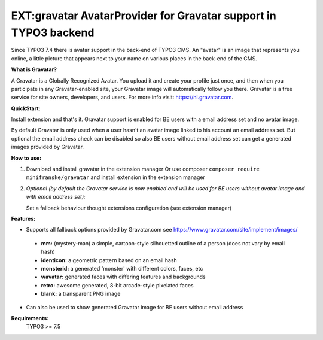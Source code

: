 =================================================================
EXT:gravatar AvatarProvider for Gravatar support in TYPO3 backend
=================================================================

Since TYPO3 7.4 there is avatar support in the back-end of TYPO3 CMS. An "avatar" is an image that represents you
online, a little picture that appears next to your name on various places in the back-end of the CMS.


**What is Gravatar?**

A Gravatar is a Globally Recognized Avatar. You upload it and create your profile just once, and then when you participate in any Gravatar-enabled site, your Gravatar image will automatically follow you there.
Gravatar is a free service for site owners, developers, and users. For more info visit: https://nl.gravatar.com.


**QuickStart:**

Install extension and that's it. Gravatar support is enabled for BE users with a email address set and no avatar image.

By default Gravatar is only used when a user hasn't an avatar image linked to his account an email address set.
But optional the email address check can be disabled so also BE users without email address set can get a
generated images provided by Gravatar.


**How to use:**

1. Download and install gravatar in the extension manager
   Or use composer ``composer require minifranske/gravatar`` and install extension in the extension manager

2. *Optional (by default the Gravatar service is now enabled and will be used for BE users without avatar image and with email address set):*

   Set a fallback behaviour thought extensions configuration (see extension manager)


**Features:**

- Supports all fallback options provided by Gravatar.com see https://www.gravatar.com/site/implement/images/

 - **mm:** (mystery-man) a simple, cartoon-style silhouetted outline of a person (does not vary by email hash)
 - **identicon:** a geometric pattern based on an email hash
 - **monsterid:** a generated 'monster' with different colors, faces, etc
 - **wavatar:** generated faces with differing features and backgrounds
 - **retro:** awesome generated, 8-bit arcade-style pixelated faces
 - **blank:** a transparent PNG image

- Can also be used to show generated Gravatar image for BE users without email address


**Requirements:**
    TYPO3 >= 7.5
